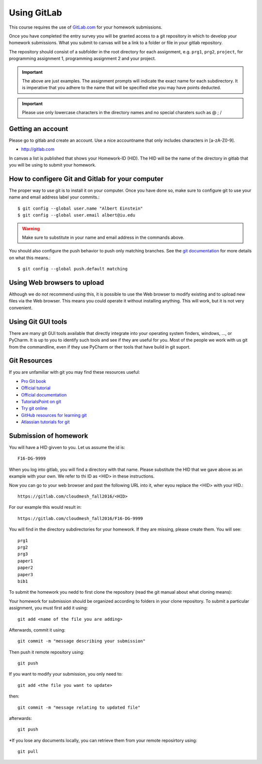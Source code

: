 
Using GitLab
======================================================================

This course requires the use of `GitLab.com <https://gitlab.com/>`_
for your homework submissions.

Once you have completed the entry survey you will be granted access to
a git repository in which to develop your homework submissions. What
you submit to canvas will be a link to a folder or file in your gitlab
repository.

The repository should consist of a subfolder in the root directory for
each assignment, e.g. ``prg1``, ``prg2``, ``project``, for programming
assignment 1, programming assignment 2 and your project.

.. important::

   The above are just examples. The assignment prompts will indicate
   the exact name for each subdirectory.  It is imperative that you
   adhere to the name that will be specified else you may have points
   deducted.

.. important:: Please use only lowercase characters in the directory
	       names and no special charaters such as @ ; /


Getting an account
----------------------------------------------------------------------

Please go to gitlab and create an account. Use a nice accountname that
only includes characters in [a-zA-Z0-9].

* http://gitlab.com

In canvas a list is published that shows your Homework-ID (HID). The
HID will be the name of the directory in gitlab that you will be using
to submit your homework.


How to configere Git and Gitlab	for your computer
-------------------------------------------------

The proper way to use git is to install it on your computer. Once you have done
so, make sure to configure git to use your name and email address
label your commits.::

   $ git config --global user.name "Albert Einstein"
   $ git config --global user.email albert@iu.edu


.. warning::

   Make sure to substitute in your name and email address in the
   commands above.


You should also configure the push behavior to push only matching
branches. See the `git documentation
<https://git-scm.com/docs/git-config>`_ for more details on what this
means.::

   $ git config --global push.default matching

Using Web browsers to upload
----------------------------

Although we do not recommend using this, it is possible to use the Web
browser to modify existing and to upload new files via the Web
browser. This means you could operate it without installing anything.
This will work, but it is not very convenient.

Using Git GUI tools
-------------------

There are many git GUI tools available that directly integrate into
your operating system finders, windows, ..., or PyCharm.
It is up to you to identify such tools and see if they are useful for
you. Most of the people we work with us git from the commandline, even
if they use PyCharm or ther tools that have build in git suport.



Git Resources
----------------------------------------------------------------------

If you are unfamiliar with git you may find these resources useful:

- `Pro Git book <https://git-scm.com/book/en/v2>`_
- `Official tutorial <https://git-scm.com/docs/gittutorial>`_
- `Official documentation <https://git-scm.com/doc>`_
- `TutorialsPoint on git <http://www.tutorialspoint.com/git/>`_
- `Try git online <https://try.github.io>`_
- `GitHub resources for learning git <https://help.github.com/articles/good-resources-for-learning-git-and-github/>`_
- `Atlassian tutorials for git <https://www.atlassian.com/git/tutorials/>`_

Submission of homework
----------------------

You will have a HID givven to you. Let us assume the id is::

   F16-DG-9999

When you log into gitlab, you will find a directory with that
name. Please substitute the HID that we gave above as an example with
your own. We refer to thi ID as <HID> in these instructions.

Now you can go to your web browser and past the following URL into it,
wher eyou replace the <HID> with your HID.::

  https://gitlab.com/cloudmesh_fall2016/<HID>

For our example this would result in::

 https://gitlab.com/cloudmesh_fall2016/F16-DG-9999

.. note: naturally if you try the F16-DG-9999 URL it will not work ;-)

You will find in the directory subdirectories for your homework. If
they are missing, please create them. You will see::

  prg1
  prg2
  prg3
  paper1
  paper2
  paper3
  bib1

To submit the homework you nedd to first clone the repository (read
the git manual about what cloning means)::


Your homework for submission should be organized according to folders in your clone repository. To submit a particular assignment, you must first add it using::

  git add <name of the file you are adding>

Afterwards, commit it using::

  git commit -m "message describing your submission"

Then push it remote repository using::

  git push
 

If you want to modify your submission, you only need to::

  git add <the file you want to update>

then::

  git commit -m "message relating to updated file"

afterwards::

  git push
  
*If you lose any documents locally, you can retrieve them from your remote reposirtory using::

  git pull

